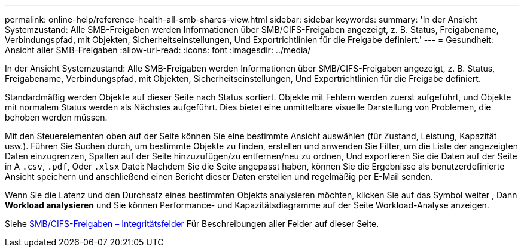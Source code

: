 ---
permalink: online-help/reference-health-all-smb-shares-view.html 
sidebar: sidebar 
keywords:  
summary: 'In der Ansicht Systemzustand: Alle SMB-Freigaben werden Informationen über SMB/CIFS-Freigaben angezeigt, z. B. Status, Freigabename, Verbindungspfad, mit Objekten, Sicherheitseinstellungen, Und Exportrichtlinien für die Freigabe definiert.' 
---
= Gesundheit: Ansicht aller SMB-Freigaben
:allow-uri-read: 
:icons: font
:imagesdir: ../media/


[role="lead"]
In der Ansicht Systemzustand: Alle SMB-Freigaben werden Informationen über SMB/CIFS-Freigaben angezeigt, z. B. Status, Freigabename, Verbindungspfad, mit Objekten, Sicherheitseinstellungen, Und Exportrichtlinien für die Freigabe definiert.

Standardmäßig werden Objekte auf dieser Seite nach Status sortiert. Objekte mit Fehlern werden zuerst aufgeführt, und Objekte mit normalem Status werden als Nächstes aufgeführt. Dies bietet eine unmittelbare visuelle Darstellung von Problemen, die behoben werden müssen.

Mit den Steuerelementen oben auf der Seite können Sie eine bestimmte Ansicht auswählen (für Zustand, Leistung, Kapazität usw.). Führen Sie Suchen durch, um bestimmte Objekte zu finden, erstellen und anwenden Sie Filter, um die Liste der angezeigten Daten einzugrenzen, Spalten auf der Seite hinzuzufügen/zu entfernen/neu zu ordnen, Und exportieren Sie die Daten auf der Seite in A `.csv`, `.pdf`, Oder `.xlsx` Datei: Nachdem Sie die Seite angepasst haben, können Sie die Ergebnisse als benutzerdefinierte Ansicht speichern und anschließend einen Bericht dieser Daten erstellen und regelmäßig per E-Mail senden.

Wenn Sie die Latenz und den Durchsatz eines bestimmten Objekts analysieren möchten, klicken Sie auf das Symbol weiter image:../media/more-icon.gif[""], Dann *Workload analysieren* und Sie können Performance- und Kapazitätsdiagramme auf der Seite Workload-Analyse anzeigen.

Siehe xref:reference-smb-cifs-shares-health-fields.adoc[SMB/CIFS-Freigaben – Integritätsfelder] Für Beschreibungen aller Felder auf dieser Seite.

